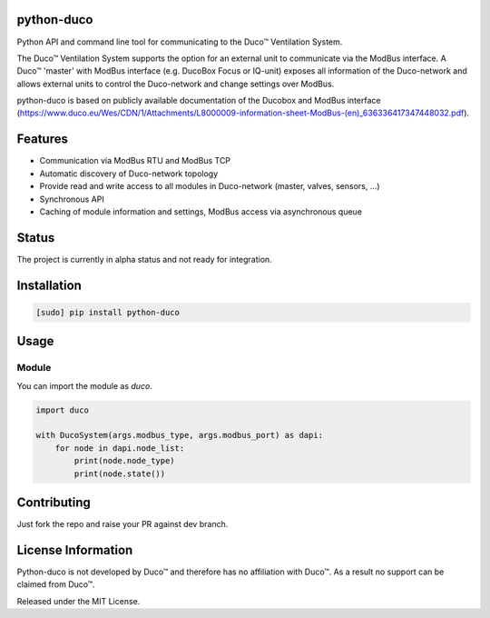 python-duco |Build Status| |Coverage Status| |Doc Status| |Codacy Status| |Coverity Status|
=============================================================
Python API and command line tool for communicating to the Duco™ Ventilation System. 

The Duco™ Ventilation System supports the option for an external unit to communicate via the ModBus interface. A Duco™ 'master' with ModBus interface (e.g. DucoBox Focus or IQ-unit) exposes all information of the Duco-network and allows external units to control the Duco-network and change settings over ModBus.

python-duco is based on publicly available documentation of the Ducobox and ModBus interface (https://www.duco.eu/Wes/CDN/1/Attachments/L8000009-information-sheet-ModBus-(en)_636336417347448032.pdf).

Features
============
* Communication via ModBus RTU and ModBus TCP
* Automatic discovery of Duco-network topology 
* Provide read and write access to all modules in Duco-network (master, valves, sensors, ...)
* Synchronous API
* Caching of module information and settings, ModBus access via asynchronous queue

Status
============
The project is currently in alpha status and not ready for integration.

Installation
============

.. code-block:: bash

    [sudo] pip install python-duco

Usage
=====

Module
------
You can import the module as `duco`.

.. code-block:: python

    import duco
    
    with DucoSystem(args.modbus_type, args.modbus_port) as dapi:
        for node in dapi.node_list:
            print(node.node_type)
            print(node.state())

Contributing
=====
Just fork the repo and raise your PR against dev branch.

License Information
=====
Python-duco is not developed by Duco™ and therefore has no affiliation with Duco™. As a result no support can be claimed from Duco™.

Released under the MIT License.

.. |Build Status| image:: https://travis-ci.org/luuloe/python-duco.svg?branch=master
   :target: https://travis-ci.org/luuloe/python-duco
.. |Coverage Status| image:: https://coveralls.io/repos/github/luuloe/python-duco/badge.svg?branch=master
   :target: https://coveralls.io/github/luuloe/python-duco?branch=master
.. |Doc Status| image:: https://readthedocs.org/projects/python-duco/badge/?version=latest
   :target: http://python-duco.readthedocs.io/en/latest/?badge=latest
   :alt: Documentation Status
.. |Coverity Status| image:: https://scan.coverity.com/projects/14019/badge.svg
   :target: https://scan.coverity.com/projects/luuloe-mbusd
   :alt: Coverity Scan Build Status
.. |Codacy Status| image:: https://api.codacy.com/project/badge/Grade/629d143e73c842d69b994efa4e259e77
   :target: https://www.codacy.com/app/luuloe/python-duco?utm_source=github.com&amp;utm_medium=referral&amp;utm_content=luuloe/python-duco&amp;utm_campaign=Badge_Grade
   :alt: Codacy Status
